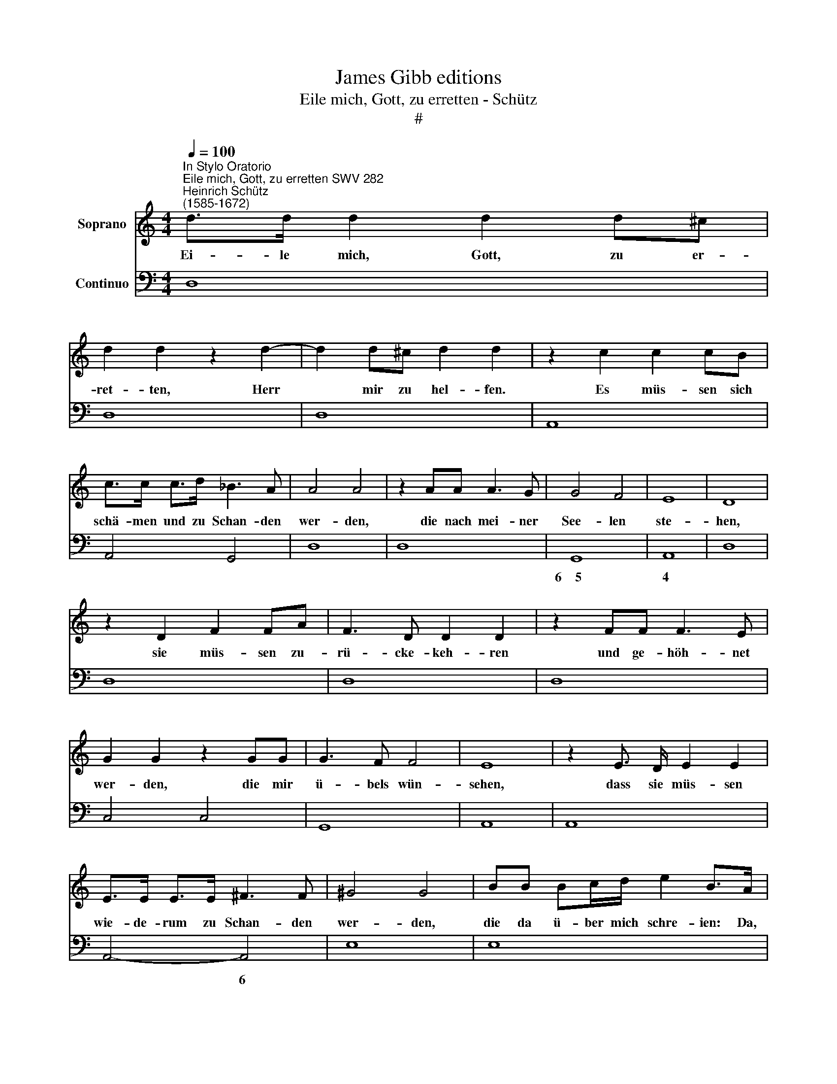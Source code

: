 X:1
T:James Gibb editions
T:Eile mich, Gott, zu erretten - Schütz
T:#
%%score 1 2
L:1/8
Q:1/4=100
M:4/4
K:C
V:1 treble nm="Soprano"
V:2 bass nm="Continuo"
V:1
"^In Stylo Oratorio""^Eile mich, Gott, zu erretten SWV 282""^Heinrich Schütz\n(1585-1672)" d>d d2 d2 d^c | %1
w: Ei- le mich, Gott, zu er-|
 d2 d2 z2 d2- | d2 d^c d2 d2 | z2 c2 c2 cB | c>c c>d _B3 A | A4 A4 | z2 AA A3 G | G4 F4 | E8 | D8 | %10
w: ret- ten, Herr|* mir zu hel- fen.|Es müs- sen sich|schä- men und zu Schan- den|wer- den,|die nach mei- ner|See- len|ste-|hen,|
 z2 D2 F2 FA | F3 D D2 D2 | z2 FF F3 E | G2 G2 z2 GG | G3 F F4 | E8 | z2 E3/2 D/ E2 E2 | %17
w: sie müs- sen zu-|rü- cke- keh- ren|und ge- höh- net|wer- den, die mir|ü- bels wün-|sehen,|dass sie müs- sen|
 E>E E>E ^F3 F | ^G4 G4 | BB Bc/d/ e2 B>A | ^c3 B d3 c | d8 | z2 d4 cB | cA G3 ^FFE | ^F4 z BBA | %25
w: wie- de- rum zu Schan- den|wer- den,|die da ü- ber mich schre- ien: Da,|da, da, da, da,|da;|freu- en und|fröh- lich müs- sen sein in|dir, die nach dir|
 B2 B2 z2 c2- | c2 de B4 | A8 | z2 cA G4 | F4 z2 CC | F2 z F A2 AA | c2 z c f4 | e8 | !fermata!d8 | %34
w: fra- gen und|* dein Heil he-|ben,|im- mer sa-|gen: Hoch ge-|lobt, ge- lobt, hoch ge-|lobt, ge- lobt|sei|Gott.|
 z8 | z8 | z8 | z8 | z4 z2 d2 | ^G4 G2 z G | ^G2 G^F A4 | z A A2 E A2 G/^F/ | ^Fd d2 A d2 c/B/ | %43
w: ||||Ich|a- ber bin|e- lend und arm;|Gott, ei- le, ei- le zu|mir, Gott, ei- le, ei- le zu|
 B4 z2 BB | B3 A B4 | B2 z d d3 d | d3 c e2 e2 | z G G2 E G2 F/E/ | Ec c2 G c2 _B/A/ | A4 z2 AA | %50
w: mir, denn du|bist mein Hel-|fer, mein Hel- fer|und Er- ret- ter,|Gott, ei- le, ei- le zu|mir, Gott, ei- le, ei- le zu|mir, denn du|
 A3 G A4 | A2 z c c3 c | c3 _B d2 d d | e2 z e f2 z f | g2 f2 e4 | d4 z2 z B | c2 z c d2 z d | %57
w: bist mien Hel-|fer, mein Hel- fer|und Er- ret- ter, memGott,|* mein Gott, mein|Gott, ver- zeuch|nicht, mein|Gott, mein Gott, mein|
 e3 B B4 | A8 | z2 EE E3 D | E2 E2 z2 E2 | E3 E E3 D | A2 A2 z2 F2 | G4 z2 G2 | A4 z2 A2 | _B6 E2 | %66
w: Gott, ver- zeuch|nicht,|denn du bist mein|Hel- fer, mein|Hel- fer und Er-|ret- ter, mein|Gott, mein|Gott, mein|Gott, ver-|
 E8 | D16 |] %68
w: zeuch|nicht.|
V:2
 D,8 | D,8 | D,8 | A,,8 | A,,4 G,,4 | D,8 | D,8 | G,,8 | A,,8 | D,8 | D,8 | D,8 | D,8 | C,4 C,4 | %14
w: |||||||6~~~~5|4||||||
 G,,8 | A,,8 | A,,8 | A,,4- A,,4 | E,8 | E,8 | A,,4 G,,2 A,,2 | D,8 | D,8 | A,,8 | D,8 | %25
w: |||* 6||||||||
 G,,4 A,,4 | D,4 E,4 | A,,8 | F,,4 C,4 | F,,8 | F,,8 | F,,4 D,,4 | A,,8 | !fermata!D,,8 | %34
w: |||||||||
"^Symphonia" D,2 A,,2 _B,,2 F,,2 | G,,4 D,2 _B,,2 | A,,2 G,,2 A,,4 | !fermata!D,,8 | D,8 | E,8- | %40
w: ||||||
 E,4 ^C,4- | C,4 ^C,4 | D,8 | G,,4 G,,4- | G,,4 G,,4 | G,,8 | G,,4 C,4 | C,8 | C,8 | F,,4 F,,4 | %50
w: * 6||||||||||
 F,,8 | F,,8 | F,,4 _B,,4 | A,,4 D,4 | G,,4 A,,4 | D,4 G,,4 | C,4 B,,4 | A,,2 D,2 E,4 | A,,8 | %59
w: ||||||* 6|||
 A,,8 | A,,4 A,,4- | A,,4 G,,4 | F,,8 | C,4 B,,4 | A,,4 ^F,,4 | G,,2 A,,2 _B,,2 G,,2 | A,,8 | %67
w: ||* 6||||||
 D,16 |] %68
w: |

